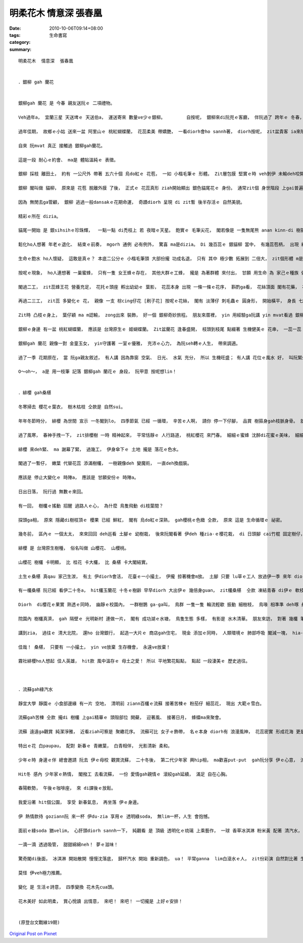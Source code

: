 明柔花木  情意深  張春凰
##################################

:date: 2010-10-06T09:14+08:00
:tags: 
:category: 生命書寫
:summary: 


:: 


  明柔花木  情意深  張春凰


  ．銀柳 gah 蘭花


  銀柳gah 蘭花 是 今春 親友送阮ｅ 二項禮物。

  Veh過年a， 宜蘭三星 天送埤ｅ 天送伯a， 運送寄來 數量ve少ｅ銀柳。	自按呢， 銀柳來di阮兜ｅ客廳， 伴阮過了 跨年ｅ 冬春， 展出 伊ｅ美姿， 一直忠守著 長長ｅ 一個季節， 看伊綠色猶再 反勢會比 一個季節 閣卡長久。

  過年佳期， 故鄉ｅ小姑 送來一盆 阿里山ｅ 桃紅蝴蝶蘭， 花蕊柔美 帶嬌艷， 一看diorh會ho sannh著， diorh按呢， zit盆貴客 ia來陪伴阮。

  自來 阮mvat 真正 接觸過 銀柳gah蘭花。

  這是一段 耐心ｅ約會、 ma是 體貼溫純ｅ 表徵。

  銀柳 採枝 離田土， 約有 一公尺外 帶著 五六十個 烏do紅ｅ 花苞， 一如 小楷毛筆ｅ 形體。 Zit層包膜 堅實ｅ時 veh剝伊 未輸deh咬開瓜子ｅ 防護功能， 等到花veh開ｅ時， 閣假若 土豆膜 輕輕仔lut一下， diorh可ga伊ｅ外衣 褪掉。

  銀柳 閣叫做 貓柳， 原來是 花苞 脫離外膜 了後， 正式ｅ 花蕊真形 ziah開始顯出 銀色貓尾花ｅ 身份。 通常zit個 身世階段 上gai普遍 。 西洋ｅ聖誕樹 通常 ve kng 過 新曆年ｅ初一、 二， 台灣 插花過年ｅ 鬧熱氣氛 大約ma ve 超過 一般花蕊ｅ 枯退期， 所以 銀柳ｅ命名， 注定dizia。

  因為 無閒去ga管顧， 銀柳 逃過一般dansakｅ花期命運， 奇蹟diorh 呈現 di zit暫 後半存活ｅ 自然美貌。

  精彩ｅ所在 dizia。

  貓尾一開始 是 銀sihsihｅ珍珠輝，  一點一點 di禿枝上 若 夜暗ｅ天星。 飽實ｅ 毛筆尖花， 閣若像是 一隻無尾熊 anan kinn-di 樹箍身ｅ縮影， 等候 過了 一二工久， 花蕊閣開始 變到 放鬆ｅ身段， zit時 一蕊一蕊ｅ花毛絮(su2)， 閣若像是 無尾熊ｅ 膨紗毛， 按呢 銀灰銀灰  自有典雅。

  鬆化ho人想著 年老ｅ退化、 結束ｅ前奏， mgorh 通例 必有例外， 驚喜 ma是dizia。 Di 幾百蕊ｅ 銀貓柳 當中， 有幾蕊苞柄， 出現 綠青ｅ色緻， 粉綠絨毛hit款顯目ｅ 特色， 在你閣卡無閒， ma ve去ga漏過， he是一種 明柔ｅ 訊息色水 來拍招呼。

  生命ｅ飽水 ho人懷疑， 這敢是真ｅ？ 本底二公分ｅ 小楷毛筆頭 大部份攏 功成名退， 只有 其中 極少數 拓展到 二倍大， zit個形體 m是貓尾ｅ 小局面， 伊開始di花身 一直漲膨， 好參像是 有身ｅ女性， 腹肚內 有神聖ｅ任務 等待完成。

  按呢ｅ現象， ho人連想著 一巢蜜蜂， 只有一隻 女王蜂ｅ存在， 其他大群ｅ工蜂， 攏是 為著群體 來付出， 甘願 用生命 為 家己ｅ種族 做一個幕後小卒仔？

  閣過二工， zit蕊蜂王花 營養充足， 花托ｅ頭座 孵出幼幼ｅ 葉影， 花蕊本身 出現 一條一條ｅ花序， 斟酌ga看， 花絲頂面 閣有花藥， 花房粉翠、 花絲粉綠黃， 盛開ｅ銀柳 已經有 五六公分， 伊ｅ形態 有寡 膨鼠ｅ 翹尾溜。

  再過二三工， zit蕊 多變化ｅ 花， 親像 一支 棕cing仔花 [刷子花] 按呢ｅ花絲， 閣有 淡薄仔 刺毛蟲ｅ 圓身形， 開始橫平， 身長 七公分、 身圍 二公分。

  Zit時 凸枝ｅ身上， 葉仔穎 ma m認輸， zong出來 裝飾， 好一個 銀柳奇妙旅程。 朋友來厝裡， yin 用經驗ga阮講 yin mvat看過 銀柳zit段後力 豐美ｅ生命。

  銀柳ｅ身邊 有一盆 桃紅蝴蝶蘭， 應該是 台灣原生ｅ 姬蝴蝶蘭。 Zit盆蘭花 逢春盛開， 枝頭到枝尾 點綴著 生機健美ｅ 花串， 一蕊一蕊 攏 幼秀柔美 ziau勻青春。 雖然 盆坩是 一個 真普通ｅ 塑膠套， 伊有氣根 攀著坩沿、 飽水ｅ葉片， 一銀一桃紅， 艷麗相映， 光亮ｅ銀柳 di暗暗ｅ室內 有光點， 陪伴著 山谷來ｅ 幽蘭， 富貴風尚 總是春輝。

  銀柳gah 蘭花 親像一對 金童玉女， yin守護著 一室ｅ優雅， 充沛ｅ心力， 為阮seh轉ｅ人生， 帶來調適。

  過了一季 花期原在， 當 阮ga親友敘述， 有人講 因為靠窗 空氣、 日光、 水氣 充分， 所以 生機旺盛； 有人講 花位ｅ風水 好， 叫阮緊坐di hia 設想投資ｅ計劃 必然有 好手氣。

  O～oh～， a是 用一枝筆 記落 銀柳gah 蘭花ｅ 身段， 阮甲意 按呢想lin！


  ．緋櫻 gah桑椹

  冬寒掃去 櫻花ｅ葉衣， 樹木枯枝 仝款是 自然sui。

  年年冬節時分， 緋櫻 為世間 宣示 一冬閣到lo， 四季節氣 已經 一循環， 辛苦ｅ人啊， 請你 停一下仔腳， 品賞 樹箍身gah枝脈身骨。 就使 hit欉陳年五葉松 仝款 一身青衫 向天， zit排櫻樹 枝格紋理 可是 樹皮烏金金。

  過了風寒， 春神手拽一下， zit排櫻樹 一時 精神起來， 平常恬靜ｅ 人行路道， 桃紅櫻花 來鬥春。 細細ｅ蜜蜂 沈醉di花蜜ｅ美味， 細細ｅ綠笛a  跳徙di 枝花當中。

  緋櫻 來deh緊、 ma 謝幕了緊， 過幾工， 伊身傘下ｅ 土地 攏是 落花ｅ色水。

  閣過了一暫仔， 嫩葉 代替花蕊 添滿樹欉， 一樹親像deh 變魔術， 一直deh換戲裝。

  應該是 停止大變化ｅ 時陣a， 應該是 甘願安份ｅ 時陣a。

  日出日落， 阮行過 無數ｅ來回。

  有一回， 樹欉ｅ搖動 招醒 過路人ｅ心， 為什麼 鳥隻飛動 di枝葉間？

  探頭ga相， 原來 隱藏di樹枝頂ｅ 櫻果 已經 鮮紅， 閣有 烏do紅ｅ深熟， gah櫻桃ｅ色緻 仝款， 原來 這是 生命循環ｅ 祕密。

  幾冬前， 區內ｅ 一個太太， 來來回回 deh巡看 土腳ｅ 幼樹栽， 後來阮閣看著 伊deh 種zia-ｅ櫻花栽， di 日頭腳 cai竹棍 固定樹仔， 幾年後， 這diorh是 答案。

  緋櫻 是 台灣原生樹種， 俗名叫做 山櫻花、 山櫻桃。

  山櫻花 樹欉 卡明顯， 比 桂花 卡大欉， 比 桑椹 卡大閣結實。

  土生ｅ桑椹 真qau 家己生湠， 有土 伊diorh會活， 花臺ｅ一小撮土， 伊攏 掠著機會m放。 土腳 只要 lu草ｅ工人 放過伊一季 來年 diorh有機會壯大。

  有一欉桑椹 阮已經 看伊二十冬a， hit欉玉蘭花 十冬ｅ樹齡 早早diorh 大出伊ｅ 幾倍身guan， zit欉桑椹  仝款 凍結青春 di伊ｅ 軟枝 短巧身材。

  Diorh  di櫻花ｅ果實 熟透ｅ同時， 幽靜ｅ校園內， 一群樹鵲 ga-ga叫， 鳥群 一隻一隻 輪流輕歇 振動 細樹枝， 鳥喙 相準準 deh啄 桑椹ｅ果實。

  院園內 樹欉真濟， gah 隔壁ｅ 光明新村 連做一片， 閣有 成功湖ｅ水塘， 鳥隻生態 多樣， 有影是 水木清華。 朋友來訪， 對著 幾欉 筆挺ｅ 南洋杉 講：“埕斗 有zit款稀寶， 子弟qau讀冊”。

  講到zia， 過往ｅ 清大北院， 還ho 台灣銀行， 起造一大片ｅ 商店gah住宅， 現金 添加ｅ同時， 人類環境ｅ 肺部呼吸 閣減一塊， hia-ｅ樹欉花草 免不了 消滅。 唉呀！ Hia-ｅ 櫻、 桑、 苦楝舅 gah 南洋杉  深鎖di阮ｅ頭殼內。

  佳哉！ 桑椹， 只要有 一小撮土， yin ve放棄 生存機會， 永遠ve放棄！

  霧社緋櫻ho人想起 佳人英雄， hit款 風中溫存ｅ 母土之愛！ 所以 平地繁花點點， 點起 一段淒美ｅ 歷史過往。



  ．流蘇gah綠汽水

  靜宜大學 靜園ｅ 小食部邊緣 有一片 空地， 清明前 ziann百欉ｅ流蘇 接著苦楝ｅ 粉茄仔 細蕊花， 現出 大範ｅ雪白。

  流蘇gah苦楝 仝款 攏di 樹欉 上gai精華ｅ 頭殼部位 開蘗， 迎著風、 接著日月， 蜂蝶ma來聚會。

  流蘇 遠遠ga觀賞 純潔淨雅， 近看ziah可察是 聚繖花序。 流蘇可比 女子ｅ飾帶， 名ｅ本身 diorh有 浪漫風神， 花蕊密實 形成花海 更是 數大美集， 一旦gah伊相du頭， 無去ga注目 應該m是常態。 Diorh按呢生， 阮拋棄 gah時間競賽ｅ 堅持， 暫時放落 有ｅ無ｅ 什麼代誌， 緊急veh去 gah伊相會， 彷彿 愛著病相思ｅ 青狂。

  特出ｅ花 白paupau， 配對 新春ｅ 青嫩葉， 白青相伴， 光影清新 柔和。

  少年ｅ時 身邊ｅ伴 總會邀請 阮去 伊ｅ母校 觀賞流蘇， 二十冬後， 第二代少年家 興hip相， ma歡喜put-put  gah阮分享 伊ｅ心意， 流蘇牽連yin 父仔囝ｅ 校友情， 一份 仝款ｅ記憶 di生命流動。

  Hit冬 感內 少年家ｅ熱情， 閣撥工 去看流蘇， 一份 愛情gah親情ｅ 滾絞gah延續， 滿足 自在心胸。

  春陽軟勢， 午後ｅ咖啡座， 來 di課後ｅ放鬆。

  我愛沿著 hit個公園， 享受 新春氣息， 再坐落 伊ｅ身邊。

  伊 熱情款待 goziann阮 來一杯 伊du-zia 享用ｅ 透明綠soda， 無lim一杯，人生 會抱憾。

  面前ｅ綠soda 猶velim， 心肝頭diorh sannh一下， 純觀看 是 頂級 透明化ｅ琉璃 上乘藝作， 一球 香草冰淇淋 粉米黃 配著 清汽水， 氣泡仔 一點一點， 杯面 有一層 翠綠玉ｅ 飲料， 智覺ga阮講， gam正實是veh ga灌入腹？

  一滴一滴 透過吸管， 甜甜綿綿neh！ 夢ｅ滋味！

  驚奇閣di後面， 冰淇淋 開始散開 慢慢沈落底， 歸杯汽水 開始 重新調色， ua！ 平常ganna  lim白滾水ｅ人， zit份彩演 自然對比著 生活ｅ清淡。

  莫怪 伊veh極力推薦。

  變化 是 生活ｅ詩意， 四季變換 花木先cua頭。

  花木美好 如此明柔， 賞心悅讀 出情意， 來吧！ 來吧！ 一切攏是 上好ｅ安排！


  (原登台文戰線19期)













`Original Post on Pixnet <http://daiqi007.pixnet.net/blog/post/32479816>`_